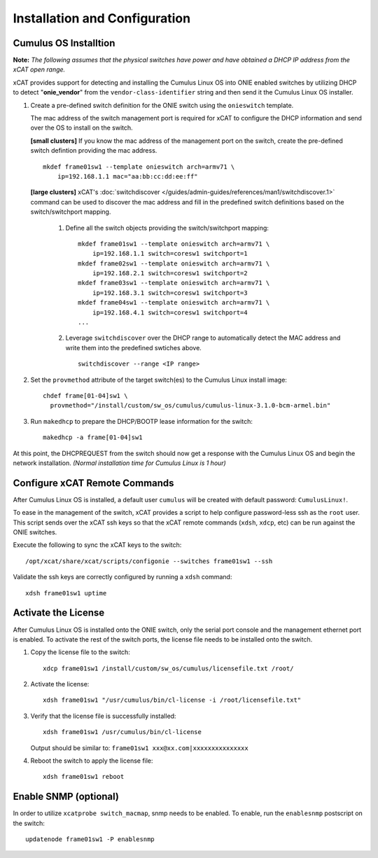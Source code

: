 Installation and Configuration
==============================

Cumulus OS Installtion
----------------------

**Note:** *The following assumes that the physical switches have power and have obtained a DHCP IP address from the xCAT open range.*

xCAT provides support for detecting and installing the Cumulus Linux OS into ONIE enabled switches by utilizing DHCP to detect "**onie_vendor**" from the ``vendor-class-identifier`` string and then send it the Cumulus Linux OS installer.

#. Create a pre-defined switch definition for the ONIE switch using the ``onieswitch`` template.

   The mac address of the switch management port is required for xCAT to configure the DHCP information and send over the OS to install on the switch. 

   **[small clusters]** If you know the mac address of the management port on the switch, create the pre-defined switch defintion providing the mac address. ::

       mkdef frame01sw1 --template onieswitch arch=armv71 \
           ip=192.168.1.1 mac="aa:bb:cc:dd:ee:ff"

   **[large clusters]** xCAT's :doc:`switchdiscover </guides/admin-guides/references/man1/switchdiscover.1>` command can be used to discover the mac address and fill in the predefined switch definitions based on the switch/switchport mapping.  


    #. Define all the switch objects providing the switch/switchport mapping: ::

         mkdef frame01sw1 --template onieswitch arch=armv71 \
             ip=192.168.1.1 switch=coresw1 switchport=1
         mkdef frame02sw1 --template onieswitch arch=armv71 \
             ip=192.168.2.1 switch=coresw1 switchport=2
         mkdef frame03sw1 --template onieswitch arch=armv71 \
             ip=192.168.3.1 switch=coresw1 switchport=3
         mkdef frame04sw1 --template onieswitch arch=armv71 \
             ip=192.168.4.1 switch=coresw1 switchport=4
         ... 
  
    #. Leverage ``switchdiscover`` over the DHCP range to automatically detect the MAC address and write them into the predefined swtiches above. ::

         switchdiscover --range <IP range>


#. Set the ``provmethod`` attribute of the target switch(es) to the Cumulus Linux install image:  ::

    chdef frame[01-04]sw1 \
      provmethod="/install/custom/sw_os/cumulus/cumulus-linux-3.1.0-bcm-armel.bin"

#. Run ``makedhcp`` to prepare the DHCP/BOOTP lease information for the switch: ::

    makedhcp -a frame[01-04]sw1


At this point, the DHCPREQUEST from the switch should now get a response with the Cumulus Linux OS and begin the network installation.  *(Normal  installation time for Cumulus Linux is 1 hour)*


Configure xCAT Remote Commands
------------------------------

After Cumulus Linux OS is installed, a default user ``cumulus`` will be created with default password: ``CumulusLinux!``.

To ease in the management of the switch, xCAT provides a script to help configure password-less ssh as the ``root`` user.  This script sends over the xCAT ssh keys so that the xCAT remote commands (``xdsh``, ``xdcp``, etc) can be run against the ONIE switches.  

Execute the following to sync the xCAT keys to the switch: ::

    /opt/xcat/share/xcat/scripts/configonie --switches frame01sw1 --ssh 

Validate the ssh keys are correctly configured by running a ``xdsh`` command: ::

    xdsh frame01sw1 uptime


Activate the License
--------------------

After Cumulus Linux OS is installed onto the ONIE switch, only the serial port console and the management ethernet port is enabled.  To activate the rest of the switch ports, the license file needs to be installed onto the switch. 

#. Copy the license file to the switch: ::

      xdcp frame01sw1 /install/custom/sw_os/cumulus/licensefile.txt /root/

#. Activate the license: ::

      xdsh frame01sw1 "/usr/cumulus/bin/cl-license -i /root/licensefile.txt"

#. Verify that the license file is successfully installed: ::

      xdsh frame01sw1 /usr/cumulus/bin/cl-license

   Output should be similar to: ``frame01sw1 xxx@xx.com|xxxxxxxxxxxxxxx``

#. Reboot the switch to apply the license file: ::

      xdsh frame01sw1 reboot


Enable SNMP (optional)
----------------------

In order to utilize ``xcatprobe switch_macmap``, snmp needs to be enabled.  To enable, run the ``enablesnmp`` postscript on the switch: ::

    updatenode frame01sw1 -P enablesnmp


